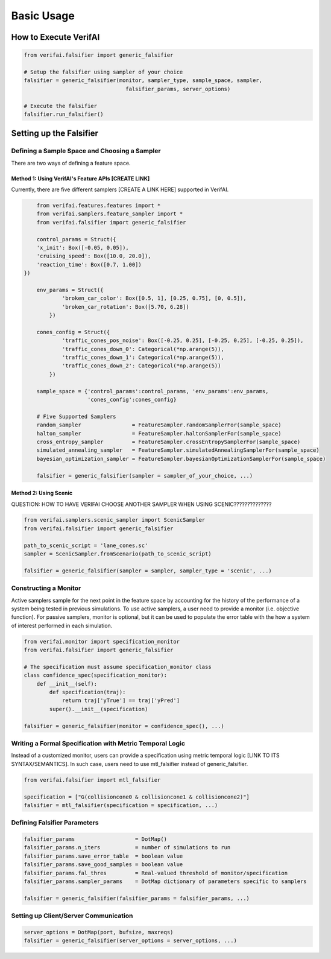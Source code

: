 ###########
Basic Usage
###########

***********************
How to Execute VerifAI
***********************
.. code:: python

	from verifai.falsifier import generic_falsifier

	# Setup the falsifier using sampler of your choice
	falsifier = generic_falsifier(monitor, sampler_type, sample_space, sampler, 
					falsifier_params, server_options)

	# Execute the falsifier
	falsifier.run_falsifier()

************************
Setting up the Falsifier
************************

Defining a Sample Space and Choosing a Sampler
===============================================
There are two ways of defining a feature space.

Method 1: Using VerifAI's Feature APIs [CREATE LINK]
^^^^^^^^^^^^^^^^^^^^^^^^^^^^^^^^^^^^^^^^^^^^^^^^^^^^^^
Currently, there are five different samplers [CREATE A LINK HERE] supported in VerifAI. 

.. code:: python

	from verifai.features.features import *
	from verifai.samplers.feature_sampler import *
	from verifai.falsifier import generic_falsifier

	control_params = Struct({
        'x_init': Box([-0.05, 0.05]),
        'cruising_speed': Box([10.0, 20.0]),
        'reaction_time': Box([0.7, 1.00])
    })

	env_params = Struct({
	        'broken_car_color': Box([0.5, 1], [0.25, 0.75], [0, 0.5]),
	        'broken_car_rotation': Box([5.70, 6.28])
	    })

	cones_config = Struct({
	        'traffic_cones_pos_noise': Box([-0.25, 0.25], [-0.25, 0.25], [-0.25, 0.25]),
	        'traffic_cones_down_0': Categorical(*np.arange(5)),
	        'traffic_cones_down_1': Categorical(*np.arange(5)),
	        'traffic_cones_down_2': Categorical(*np.arange(5))
	    })

	sample_space = {'control_params':control_params, 'env_params':env_params,
	                'cones_config':cones_config}

	# Five Supported Samplers
	random_sampler                = FeatureSampler.randomSamplerFor(sample_space)
	halton_sampler                = FeatureSampler.haltonSamplerFor(sample_space)
	cross_entropy_sampler         = FeatureSampler.crossEntropySamplerFor(sample_space)
	simulated_annealing_sampler   = FeatureSampler.simulatedAnnealingSamplerFor(sample_space)
	bayesian_optimization_sampler = FeatureSampler.bayesianOptimizationSamplerFor(sample_space)

	falsifier = generic_falsifier(sampler = sampler_of_your_choice, ...)


Method 2: Using Scenic
^^^^^^^^^^^^^^^^^^^^^^
QUESTION: HOW TO HAVE VERIFAI CHOOSE ANOTHER SAMPLER WHEN USING SCENIC??????????????

.. code:: python

	from verifai.samplers.scenic_sampler import ScenicSampler
	from verifai.falsifier import generic_falsifier

	path_to_scenic_script = 'lane_cones.sc'
	sampler = ScenicSampler.fromScenario(path_to_scenic_script)

	falsifier = generic_falsifier(sampler = sampler, sampler_type = 'scenic', ...)


Constructing a Monitor 
====================================================================
Active samplers sample for the next point in the feature space by accounting for the history of
the performance of a system being tested in previous simulations. To use active samplers,
a user need to provide a monitor (i.e. objective function).
For passive samplers, monitor is optional, but it can be used to populate the error table with 
the how a system of interest performed in each simulation.

.. code:: python

	from verifai.monitor import specification_monitor
	from verifai.falsifier import generic_falsifier

	# The specification must assume specification_monitor class
	class confidence_spec(specification_monitor):
	    def __init__(self):
	        def specification(traj):
	            return traj['yTrue'] == traj['yPred']
	        super().__init__(specification)

	falsifier = generic_falsifier(monitor = confidence_spec(), ...)


Writing a Formal Specification with Metric Temporal Logic
====================================================================
Instead of a customized monitor, users can provide a specification using metric temporal logic [LINK TO ITS SYNTAX/SEMANTICS]. In such case, users need to use mtl_falsifier instead of generic_falsifier.

.. code:: python
	
	from verifai.falsifier import mtl_falsifier

	specification = ["G(collisioncone0 & collisioncone1 & collisioncone2)"]
	falsifier = mtl_falsifier(specification = specification, ...)


Defining Falsifier Parameters
====================================================================

.. code:: 
	
	falsifier_params                   = DotMap()
	falsifier_params.n_iters           = number of simulations to run
	falsifier_params.save_error_table  = boolean value
	falsifier_params.save_good_samples = boolean value
	falsifier_params.fal_thres         = Real-valued threshold of monitor/specification
	falsifier_params.sampler_params    = DotMap dictionary of parameters specific to samplers

	falsifier = generic_falsifier(falsifier_params = falsifier_params, ...)

Setting up Client/Server Communication
====================================================================

.. code:: python

	server_options = DotMap(port, bufsize, maxreqs)
	falsifier = generic_falsifier(server_options = server_options, ...)



